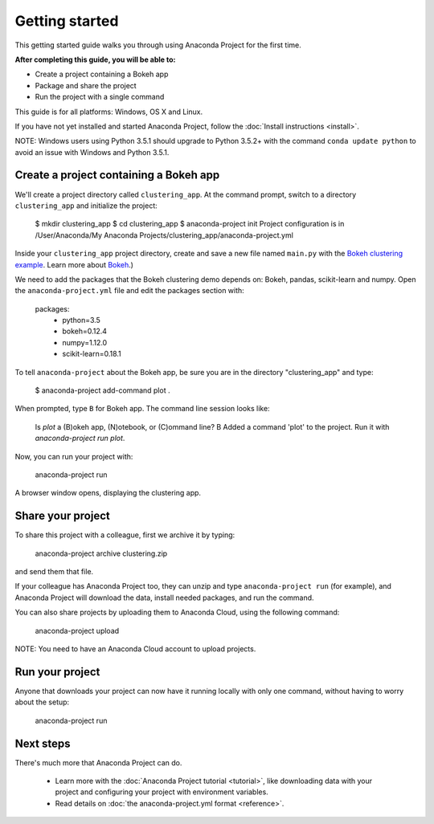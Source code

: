 
===============
Getting started
===============

This getting started guide walks you through using Anaconda Project for the first time. 

**After completing this guide, you will be able to:**

* Create a project containing a Bokeh app
* Package and share the project
* Run the project with a single command

This guide is for all platforms: Windows, OS X and Linux.

If you have not yet installed and started Anaconda Project, follow the :doc:`Install instructions <install>`.

NOTE: Windows users using Python 3.5.1 should upgrade to Python 3.5.2+ with the command ``conda update python`` to avoid an issue with Windows and Python 3.5.1.


Create a project containing a Bokeh app
=======================================

We'll create a project directory called ``clustering_app``. At the command prompt, switch to a directory ``clustering_app`` and initialize the project:
    
    $ mkdir clustering_app
    $ cd clustering_app
    $ anaconda-project init
    Project configuration is in /User/Anaconda/My Anaconda Projects/clustering_app/anaconda-project.yml

Inside your ``clustering_app`` project directory, create and save a new file named ``main.py`` with the `Bokeh clustering example <https://raw.githubusercontent.com/bokeh/bokeh/master/examples/app/clustering/main.py>`_. Learn more about `Bokeh <http://bokeh.pydata.org/en/latest/>`_.)

We need to add the packages that the Bokeh clustering demo depends on: Bokeh, pandas, scikit-learn and numpy. Open the ``anaconda-project.yml`` file and edit the packages section with:

    packages:
      - python=3.5
      - bokeh=0.12.4
      - numpy=1.12.0
      - scikit-learn=0.18.1

To tell ``anaconda-project`` about the Bokeh app, be sure you are in the directory "clustering_app" and type:

    $ anaconda-project add-command plot .

When prompted, type ``B`` for Bokeh app. The command line session looks like:

    Is `plot` a (B)okeh app, (N)otebook, or (C)ommand line? B
    Added a command 'plot' to the project. Run it with `anaconda-project run plot`.

Now, you can run your project with:

    anaconda-project run

A browser window opens, displaying the clustering app.

Share your project
==================

To share this project with a colleague, first we archive it by typing:

   anaconda-project archive clustering.zip

and send them that file. 

If your colleague has Anaconda Project too, they can unzip and type ``anaconda-project run`` (for example), and Anaconda Project will download the data, install needed packages, and run the command.

You can also share projects by uploading them to Anaconda Cloud, using the following command:

    anaconda-project upload

NOTE: You need to have an Anaconda Cloud account to upload projects.

Run your project
================

Anyone that downloads your project can now have it running locally with only one command, without having to worry about the setup:

    anaconda-project run


Next steps
==========

There's much more that Anaconda Project can do.

 * Learn more with the :doc:`Anaconda Project tutorial <tutorial>`, like downloading data with your project and configuring your project with environment variables.

 * Read details on :doc:`the anaconda-project.yml format <reference>`.
